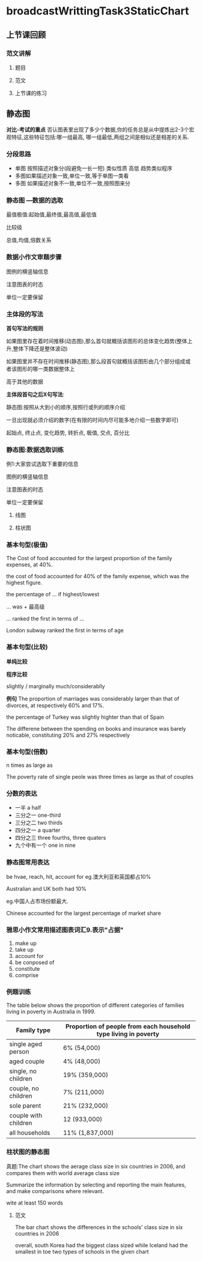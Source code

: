 * broadcastWrittingTask3StaticChart

** 上节课回顾

*** 范文讲解

**** 题目
  #+DOWNLOADED: screenshot @ 2020-01-26 10:34:31
  [[file:broadcastWrittingTask3StaticChart/2020-01-26_10-34-31_screenshot.png]]

  #+DOWNLOADED: screenshot @ 2020-01-26 10:34:43
  [[file:broadcastWrittingTask3StaticChart/2020-01-26_10-34-43_screenshot.png]]

**** 范文
 #+DOWNLOADED: screenshot @ 2020-01-26 10:36:51
 [[file:broadcastWrittingTask3StaticChart/2020-01-26_10-36-51_screenshot.png]]

 #+DOWNLOADED: screenshot @ 2020-01-26 10:39:39
 [[file:broadcastWrittingTask3StaticChart/2020-01-26_10-39-39_screenshot.png]]

 #+DOWNLOADED: screenshot @ 2020-01-26 10:42:03
 [[file:broadcastWrittingTask3StaticChart/2020-01-26_10-42-03_screenshot.png]]

**** 上节课的练习

 #+DOWNLOADED: screenshot @ 2020-01-26 10:45:02
 [[file:broadcastWrittingTask3StaticChart/2020-01-26_10-45-02_screenshot.png]]

#+DOWNLOADED: screenshot @ 2020-01-26 10:46:43
[[file:broadcastWrittingTask3StaticChart/2020-01-26_10-46-43_screenshot.png]]

** 静态图
   *对比-考试的重点*
   否认图表里出现了多少个数据,你的任务总是从中提炼出2-3个宏观特征,这些特征包括:哪一组最高,
   哪一组最低,两组之间是相似还是相差的关系.



*** 分段思路
     - 单图 按照描述对象分(段避免一长一短)
       类似性质
       高低
       趋势类似程序
     - 多图如果描述对象一致,单位一致,等于单图一类看
     - 多图 如果描述对象不一致,单位不一致,按照图来分
*** 静态图 ---数据的选取
    最值极值:起始值,最终值,最高值,最低值

    比较级

    总值,均值,倍数关系
*** 数据小作文审题步骤
    图例的横竖轴信息

    注意图表的时态

    单位一定要保留


#+DOWNLOADED: screenshot @ 2020-01-26 11:01:55
[[file:broadcastWrittingTask3StaticChart/2020-01-26_11-01-55_screenshot.png]]

#+DOWNLOADED: screenshot @ 2020-01-26 11:22:14
[[file:broadcastWrittingTask3StaticChart/2020-01-26_11-22-14_screenshot.png]]

#+DOWNLOADED: screenshot @ 2020-01-26 11:23:22
[[file:broadcastWrittingTask3StaticChart/2020-01-26_11-23-22_screenshot.png]]

#+DOWNLOADED: screenshot @ 2020-01-26 11:25:26
[[file:broadcastWrittingTask3StaticChart/2020-01-26_11-25-26_screenshot.png]]
*** 主体段的写法
    *首句写法的规则*

    如果图里存在着时间推移(动态图),那么首句就概括该图形的总体变化趋势(整体上升,整体下降还是整体波动)

    如果图里并不存在时间推移(静态图),那么段首句就概括该图形由几个部分组成或者该图形的哪一类数据整体上

    高于其他的数据

    *主体段首句之后X句写法*:

    静态图:按照从大到小的顺序,按照行或列的顺序介绍

    一旦出现就必须介绍的数字(在有限的时间内尽可能多地介绍一些数字即可)

    起始点, 终止点, 变化趋势, 转折点, 极值, 交点, 百分比
*** 静态图:数据选取训练
    例1:大家尝试选取下重要的信息

    图例的横竖轴信息

    注意图表的时态

    单位一定要保留

#+DOWNLOADED: screenshot @ 2020-01-26 11:37:26
[[file:broadcastWrittingTask3StaticChart/2020-01-26_11-37-26_screenshot.png]]

#+DOWNLOADED: screenshot @ 2020-01-26 11:39:55
[[file:broadcastWrittingTask3StaticChart/2020-01-26_11-39-55_screenshot.png]]


#+DOWNLOADED: screenshot @ 2020-01-26 11:41:49
[[file:broadcastWrittingTask3StaticChart/2020-01-26_11-41-49_screenshot.png]]

#+DOWNLOADED: screenshot @ 2020-01-26 11:41:57
[[file:broadcastWrittingTask3StaticChart/2020-01-26_11-41-57_screenshot.png]]

#+DOWNLOADED: screenshot @ 2020-01-26 11:44:59
[[file:broadcastWrittingTask3StaticChart/2020-01-26_11-44-59_screenshot.png]]


#+DOWNLOADED: screenshot @ 2020-01-26 11:44:52
[[file:broadcastWrittingTask3StaticChart/2020-01-26_11-44-52_screenshot.png]]
**** 线图
 #+DOWNLOADED: screenshot @ 2020-01-26 11:50:53
 [[file:broadcastWrittingTask3StaticChart/2020-01-26_11-50-53_screenshot.png]]
**** 柱状图
#+DOWNLOADED: screenshot @ 2020-01-26 11:53:51
[[file:broadcastWrittingTask3StaticChart/2020-01-26_11-53-51_screenshot.png]]

#+DOWNLOADED: screenshot @ 2020-01-26 11:56:53
[[file:broadcastWrittingTask3StaticChart/2020-01-26_11-56-53_screenshot.png]]
*** 基本句型(极值)
    The Cost of food accounted for the largest proportion of the family expenses, at 40%.

    the cost of food accounted for 40% of the family expense, which was the highest figure.

    the percentage of ... if highest/lowest

    ... was + 最高级

    ... ranked the first in terms of ...

    London subway ranked the first in terms of age
*** 基本句型(比较)
    *单纯比较*


    *程序比较*

    slightly / marginally
    much/considerablly

    *例句*
    The proportion of marriages was considerably larger than that of divorces, at respectively 60% and 17%.

    the percentage of Turkey was slightly highter than that of Spain

    The differene between the spending on books and insurance was barely noticable, constituting 20% and 27% respectively
*** 基本句型(倍数)
    n times as large as

    The poverty rate of single peole was three times as large as that of couples
*** 分数的表达
     - 一半 a half
     - 三分之一 one-third
     - 三分之二 two thirds
     - 四分之一 a quarter
     - 四分之三 three fourths, three quaters
     - 九个中有一个 one in nine
*** 静态图常用表达
    be hvae, reach, hit, account for
    eg.澳大利亚和英国都占10%

    Australian and UK both had 10%

    eg.中国人占市场份额最大.

    Chinese accounted for the largest percentage of market share
*** 雅思小作文常用描述图表词汇9.表示"占据"
    1. make up
    2. take up
    3. account for
    4. be conposed of
    5. constitute
    6. comprise

*** 例题训练
    The table below shows the proportion of different categories of families living in poverty in Australia in 1999.

    | Family type          | Proportion of people from each household type living in poverty |
    |----------------------+-----------------------------------------------------------------|
    | single aged person   | 6% (54,000)                                                     |
    | aged couple          | 4% (48,000)                                                     |
    | single, no children  | 19% (359,000)                                                   |
    | couple, no children  | 7% (211,000)                                                    |
    | sole parent          | 21% (232,000)                                                   |
    | couple with children | 12 (933,000)                                                    |
    | all households       | 11% (1,837,000)                                               |


#+DOWNLOADED: screenshot @ 2020-01-26 12:27:17
[[file:broadcastWrittingTask3StaticChart/2020-01-26_12-27-17_screenshot.png]]
*** 柱状图的静态图
    真题:The chart shows the aerage class size in six countries in 2006,
    and compares them with world average class size

    Summarize the information by selecting and reporting the main features,
    and make comparisons where relevant.

    wite at least 150 words

#+DOWNLOADED: screenshot @ 2020-01-26 12:33:53
[[file:broadcastWrittingTask3StaticChart/2020-01-26_12-33-53_screenshot.png]]
**** 范文
     The bar chart shows the differences in the schools' class size in six countries in 2006


#+DOWNLOADED: screenshot @ 2020-01-26 12:45:23
[[file:broadcastWrittingTask3StaticChart/2020-01-26_12-45-23_screenshot.png]]


#+DOWNLOADED: screenshot @ 2020-01-26 12:46:26
[[file:broadcastWrittingTask3StaticChart/2020-01-26_12-46-26_screenshot.png]]


#+DOWNLOADED: screenshot @ 2020-01-26 12:47:44
[[file:broadcastWrittingTask3StaticChart/2020-01-26_12-47-44_screenshot.png]]

overall, south Korea had the biggest class sized while Iceland had the smallest
in toe two types of schools in the given chart

